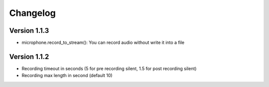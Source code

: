 =========
Changelog
=========

Version 1.1.3
=============

- microphone.record_to_stream(): You can record audio without write it into a file

Version 1.1.2
=============

- Recording timeout in seconds (5 for pre recording silent, 1.5 for post recording silent)
- Recording max length in second (default 10)
